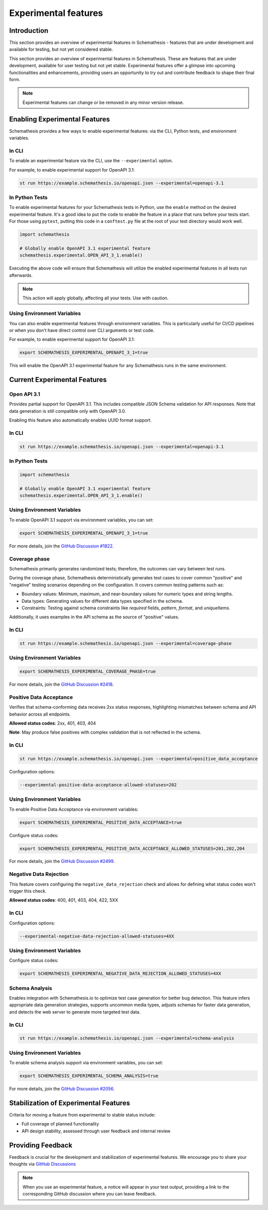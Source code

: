 Experimental features
=====================

Introduction
------------

This section provides an overview of experimental features in Schemathesis - features that are under development and available for testing, but not yet considered stable.

This section provides an overview of experimental features in Schemathesis.
These are features that are under development, available for user testing but not yet stable.
Experimental features offer a glimpse into upcoming functionalities and enhancements, providing users an opportunity to try out and contribute feedback to shape their final form.

.. note::

   Experimental features can change or be removed in any minor version release.

Enabling Experimental Features
------------------------------

Schemathesis provides a few ways to enable experimental features: via the CLI, Python tests, and environment variables.

.. _experimental-cli:

In CLI
~~~~~~

To enable an experimental feature via the CLI, use the ``--experimental`` option.

For example, to enable experimental support for OpenAPI 3.1:

.. code-block:: bash

   st run https://example.schemathesis.io/openapi.json --experimental=openapi-3.1

.. _experimental-python:

In Python Tests
~~~~~~~~~~~~~~~

To enable experimental features for your Schemathesis tests in Python, use the ``enable`` method on the desired experimental feature. It's a good idea to put the code to enable the feature in a place that runs before your tests start. For those using ``pytest``, putting this code in a ``conftest.py`` file at the root of your test directory would work well.

.. code-block:: python

    import schemathesis

    # Globally enable OpenAPI 3.1 experimental feature
    schemathesis.experimental.OPEN_API_3_1.enable()

Executing the above code will ensure that Schemathesis will utilize the enabled experimental features in all tests run afterwards.

.. note::

    This action will apply globally, affecting all your tests. Use with caution.

Using Environment Variables
~~~~~~~~~~~~~~~~~~~~~~~~~~~

You can also enable experimental features through environment variables. This is particularly useful for CI/CD pipelines or when you don't have direct control over CLI arguments or test code.

For example, to enable experimental support for OpenAPI 3.1:

.. code-block:: bash

    export SCHEMATHESIS_EXPERIMENTAL_OPENAPI_3_1=true

This will enable the OpenAPI 3.1 experimental feature for any Schemathesis runs in the same environment.

Current Experimental Features
-----------------------------

.. _experimental-openapi-31:

Open API 3.1
~~~~~~~~~~~~

Provides partial support for OpenAPI 3.1. This includes compatible JSON Schema validation for API responses.
Note that data generation is still compatible only with OpenAPI 3.0.

Enabling this feature also automatically enables UUID format support.

.. _openapi-31-cli:

In CLI
~~~~~~

.. code-block:: bash

   st run https://example.schemathesis.io/openapi.json --experimental=openapi-3.1

.. _openapi-31-python:

In Python Tests
~~~~~~~~~~~~~~~

.. code-block:: python

    import schemathesis

    # Globally enable OpenAPI 3.1 experimental feature
    schemathesis.experimental.OPEN_API_3_1.enable()

.. _openapi-31-env-vars:

Using Environment Variables
~~~~~~~~~~~~~~~~~~~~~~~~~~~

To enable OpenAPI 3.1 support via environment variables, you can set:

.. code-block:: bash

    export SCHEMATHESIS_EXPERIMENTAL_OPENAPI_3_1=true

For more details, join the `GitHub Discussion #1822 <https://github.com/schemathesis/schemathesis/discussions/1822>`_.

.. _coverage-phase:

Coverage phase
~~~~~~~~~~~~~~

Schemathesis primarily generates randomized tests; therefore, the outcomes can vary between test runs.

During the coverage phase, Schemathesis deterministically generates test cases to cover common "positive" and "negative" testing scenarios depending on the configuration. 
It covers common testing patterns such as:

- Boundary values: Minimum, maximum, and near-boundary values for numeric types and string lengths.
- Data types: Generating values for different data types specified in the schema.
- Constraints: Testing against schema constraints like `required` fields, `pattern`, `format`, and `uniqueItems`.

Additionally, it uses examples in the API schema as the source of "positive" values.

In CLI
~~~~~~

.. code-block:: bash

    st run https://example.schemathesis.io/openapi.json --experimental=coverage-phase

Using Environment Variables
~~~~~~~~~~~~~~~~~~~~~~~~~~~

.. code-block:: bash

    export SCHEMATHESIS_EXPERIMENTAL_COVERAGE_PHASE=true

For more details, join the `GitHub Discussion #2418 <https://github.com/schemathesis/schemathesis/discussions/2418>`_.

Positive Data Acceptance
~~~~~~~~~~~~~~~~~~~~~~~~

Verifies that schema-conforming data receives 2xx status responses, highlighting mismatches between schema and API behavior across all endpoints.

**Allowed status codes**: 2xx, 401, 403, 404

**Note**: May produce false positives with complex validation that is not reflected in the schema.

.. _positive-data-acceptance-cli:

In CLI
~~~~~~

.. code-block:: bash

   st run https://example.schemathesis.io/openapi.json --experimental=positive_data_acceptance

Configuration options:

.. code-block:: bash

   --experimental-positive-data-acceptance-allowed-statuses=202

.. _positive-data-acceptance-env-vars:

Using Environment Variables
~~~~~~~~~~~~~~~~~~~~~~~~~~~

To enable Positive Data Acceptance via environment variables:

.. code-block:: bash

    export SCHEMATHESIS_EXPERIMENTAL_POSITIVE_DATA_ACCEPTANCE=true

Configure status codes:

.. code-block:: bash

    export SCHEMATHESIS_EXPERIMENTAL_POSITIVE_DATA_ACCEPTANCE_ALLOWED_STATUSES=201,202,204

For more details, join the `GitHub Discussion #2499 <https://github.com/schemathesis/schemathesis/discussions/2499>`_.

Negative Data Rejection
~~~~~~~~~~~~~~~~~~~~~~~

This feature covers configuring the ``negative_data_rejection`` check and allows for defining what status codes won't trigger this check.

**Allowed status codes**: 400, 401, 403, 404, 422, 5XX

In CLI
~~~~~~

Configuration options:

.. code-block:: bash

   --experimental-negative-data-rejection-allowed-statuses=4XX

Using Environment Variables
~~~~~~~~~~~~~~~~~~~~~~~~~~~

Configure status codes:

.. code-block:: bash

    export SCHEMATHESIS_EXPERIMENTAL_NEGATIVE_DATA_REJECTION_ALLOWED_STATUSES=4XX

Schema Analysis
~~~~~~~~~~~~~~~

Enables integration with Schemathesis.io to optimize test case generation for better bug detection.
This feature infers appropriate data generation strategies, supports uncommon media types, adjusts schemas for faster data generation, and detects the web server to generate more targeted test data. 

.. _schema-analysis-cli:

In CLI
~~~~~~

.. code-block:: bash

  st run https://example.schemathesis.io/openapi.json --experimental=schema-analysis

.. _schema-analysis-env-vars:

Using Environment Variables
~~~~~~~~~~~~~~~~~~~~~~~~~~~

To enable schema analysis support via environment variables, you can set:

.. code-block:: bash

    export SCHEMATHESIS_EXPERIMENTAL_SCHEMA_ANALYSIS=true

For more details, join the `GitHub Discussion #2056 <https://github.com/schemathesis/schemathesis/discussions/2056>`_.

Stabilization of Experimental Features
--------------------------------------

Criteria for moving a feature from experimental to stable status include:

- Full coverage of planned functionality
- API design stability, assessed through user feedback and internal review

Providing Feedback
------------------

Feedback is crucial for the development and stabilization of experimental features. We encourage you to share your thoughts via `GitHub Discussions <https://github.com/schemathesis/schemathesis/discussions>`_

.. note::

   When you use an experimental feature, a notice will appear in your test output, providing a link to the corresponding GitHub discussion where you can leave feedback.
